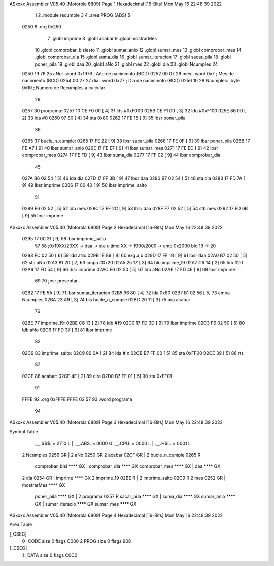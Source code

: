 ASxxxx Assembler V05.40  (Motorola 6809)                                Page 1
Hexadecimal [16-Bits]                                 Mon May 16 22:48:39 2022



                              1 
                              2     .module recumple
                              3 
                              4     .area PROG (ABS)
                              5 
   0250                       6     .org 0x250
                              7 	.globl imprime
                              8     .globl acabar
                              9     .globl mostrarMes
                             10     .globl comprobar_bisiesto
                             11 	.globl sumar_anio
                             12 	.globl sumar_mes
                             13 	.globl comprobar_mes
                             14 	.globl comprobar_dia
                             15 	.globl suma_dia
                             16 	.globl sumar_iteracion
                             17 	.globl sacar_pila
                             18 	.globl poner_pila
                             19     .globl daa
                             20     .globl aNo
                             21     .globl mes
                             22     .globl dia
                             23     .globl Ncumples
                             24 
   0250 19 76                25 aNo:            .word 0x1976 	; Año de nacimiento (BCD) 
   0252 00 07                26 mes:	    	.word 0x7		; Mes de nacimiento (BCD) 
   0254 00 27                27 dia:	        .word 0x27		; Dia de nacimiento (BCD)
   0256 10                   28 Ncumples:     	.byte 0x10		; Numero de Recumples a calcular
                             29 
   0257                      30 programa:
   0257 10 CE F0 00   [ 4]   31 	lds #0xF000
   025B CE F1 00      [ 3]   32 	ldu #0xF100
   025E 86 00         [ 2]   33 	lda #0
   0260 97 80         [ 4]   34 	sta 0x80
   0262 17 FE 15      [ 9]   35 	lbsr poner_pila
                             36 
   0265                      37 bucle_n_cumple:
   0265 17 FE 22      [ 9]   38 	lbsr sacar_pila
   0268 17 FE 0F      [ 9]   39 	lbsr poner_pila
   026B 17 FE A7      [ 9]   40 	lbsr sumar_anio
   026E 17 FE E7      [ 9]   41 	lbsr sumar_mes
   0271 17 FE ED      [ 9]   42 	lbsr comprobar_mes
   0274 17 FE FD      [ 9]   43 	lbsr suma_dia
   0277 17 FF 02      [ 9]   44 	lbsr comprobar_dia
                             45 
   027A B6 02 54      [ 5]   46 	lda dia
   027D 17 FF 3B      [ 9]   47 	lbsr daa
   0280 B7 02 54      [ 5]   48 	sta dia
   0283 17 FD 7A      [ 9]   49 	lbsr imprime
   0286 17 00 40      [ 9]   50 	lbsr imprime_salto
                             51 	
   0289 F6 02 52      [ 5]   52 	ldb mes
   028C 17 FF 2C      [ 9]   53 	lbsr daa
   028F F7 02 52      [ 5]   54 	stb mes
   0292 17 FD 6B      [ 9]   55 	lbsr imprime
ASxxxx Assembler V05.40  (Motorola 6809)                                Page 2
Hexadecimal [16-Bits]                                 Mon May 16 22:48:39 2022



   0295 17 00 31      [ 9]   56 	lbsr imprime_salto
                             57 
                             58 	;0x19XX/20XX -> daa -> sta ultimo XX -> 1900/2000 -> cmp 0x2000 blo 19 -> 20
   0298 FC 02 50      [ 6]   59 	ldd aNo
   029B 1E 89         [ 8]   60 	exg a,b
   029D 17 FF 1B      [ 9]   61 	lbsr daa
   02A0 B7 02 50      [ 5]   62 	sta aNo
   02A3 81 20         [ 2]   63 	cmpa #0x20
   02A5 25 17         [ 3]   64 	blo imprime_19
   02A7 C6 14         [ 2]   65 	ldb #20
   02A9 17 FD 54      [ 9]   66 	lbsr imprime
   02AC F6 02 50      [ 5]   67 	ldb aNo
   02AF 17 FD 4E      [ 9]   68 	lbsr imprime
                             69 
                             70 	;bsr presentar
   02B2 17 FE 5A      [ 9]   71 	lbsr sumar_iteracion
   02B5 96 80         [ 4]   72 	lda 0x80
   02B7 B1 02 56      [ 5]   73 	cmpa Ncumples
   02BA 23 A9         [ 3]   74 	bls bucle_n_cumple
   02BC 20 11         [ 3]   75 	bra acabar
                             76 
   02BE                      77 imprime_19:
   02BE C6 13         [ 2]   78 	ldb #19
   02C0 17 FD 3D      [ 9]   79 	lbsr imprime
   02C3 F6 02 50      [ 5]   80 	ldb aNo
   02C6 17 FD 37      [ 9]   81 	lbsr imprime
                             82 
   02C9                      83 imprime_salto:
   02C9 86 0A         [ 2]   84 	lda #'\n
   02CB B7 FF 00      [ 5]   85 	sta 0xFF00
   02CE 39            [ 5]   86 	rts
                             87 
   02CF                      88 acabar: 
   02CF 4F            [ 2]   89 	clra
   02D0 B7 FF 01      [ 5]   90 	sta 0xFF01
                             91 
   FFFE                      92 	.org 0xFFFE
   FFFE 02 57                93 	.word programa
                             94 
ASxxxx Assembler V05.40  (Motorola 6809)                                Page 3
Hexadecimal [16-Bits]                                 Mon May 16 22:48:39 2022

Symbol Table

    .__.$$$.       =   2710 L   |     .__.ABS.       =   0000 G
    .__.CPU.       =   0000 L   |     .__.H$L.       =   0001 L
  2 Ncumples           0256 GR  |   2 aNo                0250 GR
  2 acabar             02CF GR  |   2 bucle_n_cumple     0265 R
    comprobar_bisi     **** GX  |     comprobar_dia      **** GX
    comprobar_mes      **** GX  |     daa                **** GX
  2 dia                0254 GR  |     imprime            **** GX
  2 imprime_19         02BE R   |   2 imprime_salto      02C9 R
  2 mes                0252 GR  |     mostrarMes         **** GX
    poner_pila         **** GX  |   2 programa           0257 R
    sacar_pila         **** GX  |     suma_dia           **** GX
    sumar_anio         **** GX  |     sumar_iteracio     **** GX
    sumar_mes          **** GX

ASxxxx Assembler V05.40  (Motorola 6809)                                Page 4
Hexadecimal [16-Bits]                                 Mon May 16 22:48:39 2022

Area Table

[_CSEG]
   0 _CODE            size    0   flags C080
   2 PROG             size    0   flags  908
[_DSEG]
   1 _DATA            size    0   flags C0C0

